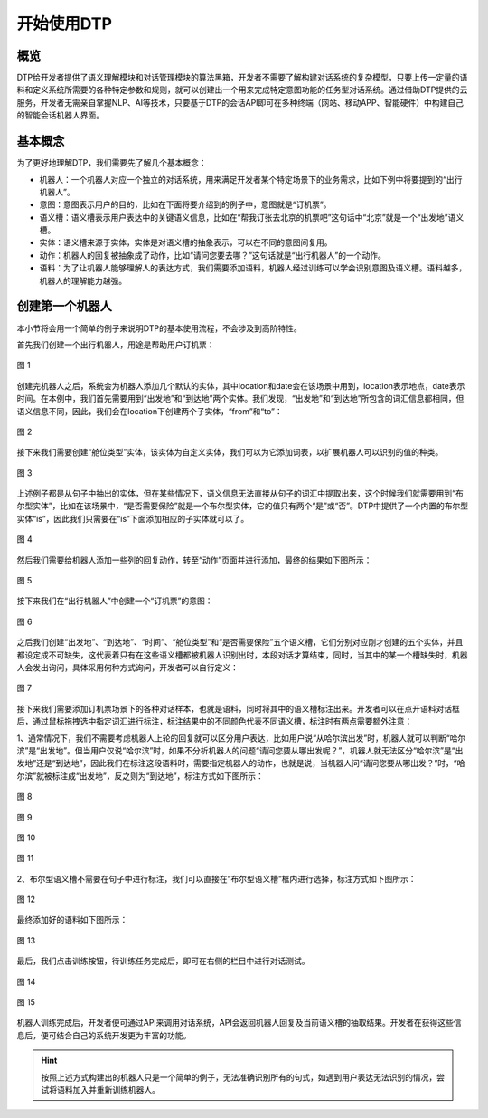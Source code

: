 .. |br| raw:: html

    <br>

开始使用DTP
===========

概览
----

DTP给开发者提供了语义理解模块和对话管理模块的算法黑箱，开发者不需要了解构建对话系统的复杂模型，只要上传一定量的语料和定义系统所需要的各种特定参数和规则，就可以创建出一个用来完成特定意图功能的任务型对话系统。通过借助DTP提供的云服务，开发者无需亲自掌握NLP、AI等技术，只要基于DTP的会话API即可在多种终端（网站、移动APP、智能硬件）中构建自己的智能会话机器人界面。

基本概念
--------

为了更好地理解DTP，我们需要先了解几个基本概念：

-  机器人：一个机器人对应一个独立的对话系统，用来满足开发者某个特定场景下的业务需求，比如下例中将要提到的“出行机器人”。
-  意图：意图表示用户的目的，比如在下面将要介绍到的例子中，意图就是“订机票”。
-  语义槽：语义槽表示用户表达中的关键语义信息，比如在“帮我订张去北京的机票吧”这句话中“北京”就是一个“出发地”语义槽。
-  实体：语义槽来源于实体，实体是对语义槽的抽象表示，可以在不同的意图间复用。
-  动作：机器人的回复被抽象成了动作，比如“请问您要去哪？”这句话就是“出行机器人”的一个动作。
-  语料：为了让机器人能够理解人的表达方式，我们需要添加语料，机器人经过训练可以学会识别意图及语义槽。语料越多，机器人的理解能力越强。

创建第一个机器人
----------------

本小节将会用一个简单的例子来说明DTP的基本使用流程，不会涉及到高阶特性。

首先我们创建一个出行机器人，用途是帮助用户订机票：

.. figure:: https://dtp.oss-cn-beijing.aliyuncs.com/images/begin/begin-01.png
   :alt: 图 1
   :align: center

   图 1

创建完机器人之后，系统会为机器人添加几个默认的实体，其中location和date会在该场景中用到，location表示地点，date表示时间。在本例中，我们首先需要用到“出发地”和“到达地”两个实体。我们发现，“出发地”和“到达地”所包含的词汇信息都相同，但语义信息不同，因此，我们会在location下创建两个子实体，“from”和“to”：

.. figure:: https://dtp.oss-cn-beijing.aliyuncs.com/images/begin/begin-02.png
   :alt: 图 2
   :align: center

   图 2

接下来我们需要创建“舱位类型”实体，该实体为自定义实体，我们可以为它添加词表，以扩展机器人可以识别的值的种类。

.. figure:: https://dtp.oss-cn-beijing.aliyuncs.com/images/begin/begin-03.png
   :alt: 图 3
   :align: center

   图 3

上述例子都是从句子中抽出的实体，但在某些情况下，语义信息无法直接从句子的词汇中提取出来，这个时候我们就需要用到“布尔型实体”，比如在该场景中，“是否需要保险”就是一个布尔型实体，它的值只有两个“是”或“否”。DTP中提供了一个内置的布尔型实体“is”，因此我们只需要在“is”下面添加相应的子实体就可以了。

.. figure:: https://dtp.oss-cn-beijing.aliyuncs.com/images/begin/begin-04.png
   :alt: 图 4
   :align: center

   图 4

然后我们需要给机器人添加一些列的回复动作，转至“动作”页面并进行添加，最终的结果如下图所示：

.. figure:: https://dtp.oss-cn-beijing.aliyuncs.com/images/begin/begin-05.png
   :alt: 图 5
   :align: center

   图 5

接下来我们在“出行机器人”中创建一个“订机票”的意图：

.. figure:: https://dtp.oss-cn-beijing.aliyuncs.com/images/begin/begin-06.png
   :alt: 图 6
   :align: center

   图 6

之后我们创建“出发地”、“到达地”、“时间”、“舱位类型”和“是否需要保险”五个语义槽，它们分别对应刚才创建的五个实体，并且都设定成不可缺失，这代表着只有在这些语义槽都被机器人识别出时，本段对话才算结束，同时，当其中的某一个槽缺失时，机器人会发出询问，具体采用何种方式询问，开发者可以自行定义：

.. figure:: https://dtp.oss-cn-beijing.aliyuncs.com/images/begin/begin-07.png
   :alt: 图 7
   :align: center

   图 7

接下来我们需要添加订机票场景下的各种对话样本，也就是语料，同时将其中的语义槽标注出来。开发者可以在点开语料对话框后，通过鼠标拖拽选中指定词汇进行标注，标注结果中的不同颜色代表不同语义槽，标注时有两点需要额外注意：

1、通常情况下，我们不需要考虑机器人上轮的回复就可以区分用户表达，比如用户说“从哈尔滨出发”时，机器人就可以判断“哈尔滨”是“出发地”。但当用户仅说“哈尔滨”时，如果不分析机器人的问题“请问您要从哪出发呢？”，机器人就无法区分“哈尔滨”是“出发地”还是“到达地”，因此我们在标注这段语料时，需要指定机器人的动作，也就是说，当机器人问“请问您要从哪出发？”时，“哈尔滨”就被标注成“出发地”，反之则为“到达地”，标注方式如下图所示：

.. figure:: https://dtp.oss-cn-beijing.aliyuncs.com/images/begin/begin-08.png
   :alt: 图 8
   :align: center

   图 8

.. figure:: https://dtp.oss-cn-beijing.aliyuncs.com/images/begin/begin-09.png
   :alt: 图 9
   :align: center

   图 9

.. figure:: https://dtp.oss-cn-beijing.aliyuncs.com/images/begin/begin-10.png
   :alt: 图 10
   :align: center

   图 10

.. figure:: https://dtp.oss-cn-beijing.aliyuncs.com/images/begin/begin-11.png
   :alt: 图 11
   :align: center

   图 11

2、布尔型语义槽不需要在句子中进行标注，我们可以直接在“布尔型语义槽”框内进行选择，标注方式如下图所示：

.. figure:: https://dtp.oss-cn-beijing.aliyuncs.com/images/begin/begin-12.png
   :alt: 图 12
   :align: center

   图 12


最终添加好的语料如下图所示：

.. figure:: https://dtp.oss-cn-beijing.aliyuncs.com/images/begin/begin-13.png
   :alt: 图 13
   :align: center

   图 13

最后，我们点击训练按钮，待训练任务完成后，即可在右侧的栏目中进行对话测试。

.. figure:: https://dtp.oss-cn-beijing.aliyuncs.com/images/begin/begin-14.png
   :alt: 图 14
   :height: 724 px
   :width: 330 px
   :scale: 95 %
   :align: center

   图 14

.. figure:: https://dtp.oss-cn-beijing.aliyuncs.com/images/begin/begin-15.png
   :alt: 图 15
   :height: 854 px
   :width: 660 px
   :scale: 50 %
   :align: center

   图 15

机器人训练完成后，开发者便可通过API来调用对话系统，API会返回机器人回复及当前语义槽的抽取结果。开发者在获得这些信息后，便可结合自己的系统开发更为丰富的功能。

.. hint:: 按照上述方式构建出的机器人只是一个简单的例子，无法准确识别所有的句式，如遇到用户表达无法识别的情况，尝试将语料加入并重新训练机器人。

